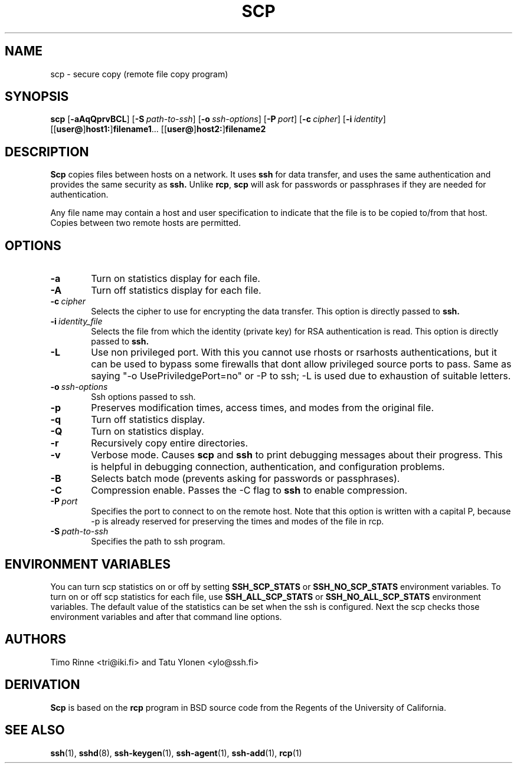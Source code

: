 .\"  -*- nroff -*-
.\"
.\" scp.1
.\"
.\" Author: Tatu Ylonen <ylo@cs.hut.fi>
.\"
.\" Copyright (c) 1995 Tatu Ylonen <ylo@cs.hut.fi>, Espoo, Finland
.\"                    All rights reserved
.\"
.\" Created: Sun May  7 00:14:37 1995 ylo
.\"
.\" $Id: scp.1,v 1.1.1.2 1999-03-08 17:42:59 danw Exp $
.\" $Log: not supported by cvs2svn $
.\" Revision 1.6  1998/07/08 00:42:13  kivinen
.\" 	Changed to do similar commercial #ifdef processing than other
.\" 	files. Added -a, -A, -Q, and -L. Added comment about
.\" 	environment variables.
.\"
.\" Revision 1.5  1998/06/11 00:10:08  kivinen
.\" 	Added -q option.
.\"
.\" Revision 1.4  1997/04/27  21:48:37  kivinen
.\" 	Added F-SECURE stuff.
.\"
.\" Revision 1.3  1997/04/23 00:03:28  kivinen
.\" 	Documented -S flag and -o flags.
.\"
.\" Revision 1.2  1997/03/25 05:41:20  kivinen
.\" 	Fixed typo. Changed ylo's email to @ssh.fi.
.\"
.\" Revision 1.1.1.1  1996/02/18 21:38:13  ylo
.\" 	Imported ssh-1.2.13.
.\"
.\" Revision 1.5  1995/08/29  22:30:46  ylo
.\" 	Improved manual pages from Andrew Macpherson.
.\"
.\" Revision 1.4  1995/08/18  22:55:14  ylo
.\" 	Added "-P port" option.
.\"
.\" Revision 1.3  1995/07/13  01:37:06  ylo
.\" 	Removed "Last modified" header.
.\" 	Added cvs log.
.\"
.\" $Endlog$
.\"
.\"
.\"
.\"
.\" #ifndef F_SECURE_COMMERCIAL
.TH SCP 1 "November 8, 1995" "SSH" "SSH"
.\" #endif F_SECURE_COMMERCIAL

.SH NAME
scp \- secure copy (remote file copy program)

.SH SYNOPSIS
.LP
.B scp
[\c
.B \-aAqQprvBCL\c
]
[\c
.BI \-S "\ path-to-ssh\c
]
[\c
.BI \-o "\ ssh-options\c
]
[\c
.BI \-P "\ port\c
]
[\c
.BI \-c "\ cipher\c
]
[\c
.BI \-i "\ identity\c
]
.if n .ti +5
[[\c
.B user@\c
]\c
.B host1:\c
]\c
.B filename1\c
\&.\|.\|.
[[\c
.B user@\c
]\c
.B host2:\c
]\c
.B filename2

.SH DESCRIPTION 
.LP
.B Scp
copies files between hosts on a network.  It uses
.B ssh
for data transfer, and uses the same authentication and provides the
same security as
.B ssh.
Unlike
.BR rcp ",
.B scp
will ask for passwords or passphrases if they are needed for
authentication.
.LP
Any file name may contain a host and user specification to indicate
that the file is to be copied to/from that host.  Copies between two
remote hosts are permitted.

.SH OPTIONS

.TP 0.6i
.B \-a
Turn on statistics display for each file.
.TP
.B \-A
Turn off statistics display for each file.
.TP
.BI \-c "\ cipher
Selects the cipher to use for encrypting the data transfer.  This
option is directly passed to
.B ssh.
.TP
.BI \-i "\ identity_file
Selects the file from which the identity (private key) for RSA
authentication is read.  This option is directly passed to
.B ssh.
.TP
.B \-L
Use non privileged port. With this you cannot use
rhosts  or rsarhosts authentications, but it can be
used to bypass some firewalls that dont allow privileged
source ports to pass. Same as saying "-o UsePriviledgePort=no"
or -P to ssh; -L is used due to exhaustion of suitable letters.
.TP
.BI \-o "\ ssh-options
Ssh options passed to ssh.
.TP
.B \-p
Preserves modification times, access times, and modes from the
original file.
.TP
.B \-q
Turn off statistics display.
.TP
.B \-Q
Turn on statistics display.
.TP
.B \-r
Recursively copy entire directories.
.TP
.B \-v
Verbose mode.  Causes
.B scp
and 
.B ssh
to print debugging messages about their progress.  This is helpful in
debugging connection, authentication, and configuration problems.
.TP
.B \-B
Selects batch mode (prevents asking for passwords or passphrases).
.TP
.B \-C
Compression enable.  Passes the -C flag to
.B ssh
to enable compression.
.TP
.BI \-P "\ port
Specifies the port to connect to on the remote host.  Note that this
option is written with a capital P, because \-p is already reserved for
preserving the times and modes of the file in rcp.
.TP
.BI \-S "\ path-to-ssh
Specifies the path to ssh program.

.SH ENVIRONMENT VARIABLES
.LP
You can turn scp statistics on or off by setting
.B SSH_SCP_STATS
or
.B SSH_NO_SCP_STATS
environment variables. To turn on or off scp statistics for each file,
use 
.B SSH_ALL_SCP_STATS
or
.B SSH_NO_ALL_SCP_STATS
environment variables. The default value of the statistics can be set
when the ssh is configured. Next the scp checks those environment
variables and after that command line options. 

.SH AUTHORS
.LP
Timo Rinne <tri@iki.fi> and Tatu Ylonen <ylo@ssh.fi>

.SH DERIVATION
.LP
.B Scp
is based on the
.B rcp
program in BSD source code from the Regents of the University of
California.

.SH SEE ALSO
.LP
.BR ssh (1),
.BR sshd (8),
.BR ssh-keygen (1),
.BR ssh-agent (1),
.BR ssh-add (1),
.BR rcp (1)
